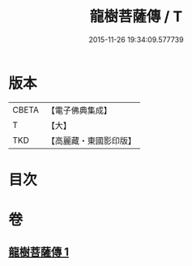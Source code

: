 #+TITLE: 龍樹菩薩傳 / T
#+DATE: 2015-11-26 19:34:09.577739
* 版本
 |     CBETA|【電子佛典集成】|
 |         T|【大】     |
 |       TKD|【高麗藏・東國影印版】|

* 目次
* 卷
** [[file:KR6r0036_001.txt][龍樹菩薩傳 1]]
